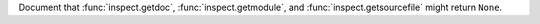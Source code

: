 Document that :func:`inspect.getdoc`, :func:`inspect.getmodule`, and
:func:`inspect.getsourcefile` might return ``None``.

